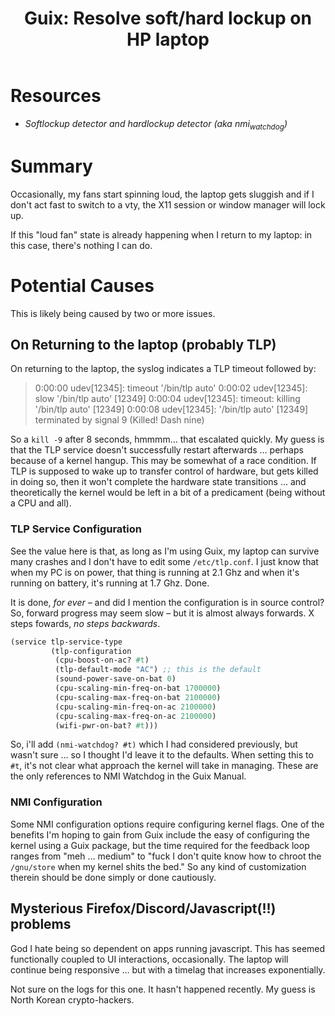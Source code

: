 :PROPERTIES:
:ID:       8ac3f8d8-5357-4b78-9c30-2473783c3ad3
:END:
#+title: Guix: Resolve soft/hard lockup on HP laptop

* Resources

+ [[Softlockup detector and hardlockup detector (aka nmi_watchdog)][Softlockup detector and hardlockup detector (aka nmi_watchdog)]]

* Summary

Occasionally, my fans start spinning loud, the laptop gets sluggish and if I
don't act fast to switch to a vty, the X11 session or window manager will lock
up.

If this "loud fan" state is already happening when I return to my laptop: in
this case, there's nothing I can do.

* Potential Causes

This is likely being caused by two or more issues.

** On Returning to the laptop (probably TLP)

On returning to the laptop, the syslog indicates a TLP timeout followed by:

#+begin_quote
0:00:00 udev[12345]: timeout '/bin/tlp auto'
0:00:02 udev[12345]: slow '/bin/tlp auto' [12349]
0:00:04 udev[12345]: timeout: killing '/bin/tlp auto' [12349]
0:00:08 udev[12345]: '/bin/tlp auto' [12349] terminated by signal 9 (Killed! Dash nine)
#+end_quote

So a =kill -9= after 8 seconds, hmmmm... that escalated quickly. My guess is
that the TLP service doesn't successfully restart afterwards ... perhaps because
of a kernel hangup. This may be somewhat of a race condition. If TLP is supposed
to wake up to transfer control of hardware, but gets killed in doing so, then it
won't complete the hardware state transitions ... and theoretically the kernel
would be left in a bit of a predicament (being without a CPU and all).

*** TLP Service Configuration

See the value here is that, as long as I'm using Guix, my laptop can survive
many crashes and I don't have to edit some =/etc/tlp.conf=. I just know that
when my PC is on power, that thing is running at 2.1 Ghz and when it's running
on battery, it's running at 1.7 Ghz. Done.

It is done, /for ever/ -- and did I mention the configuration is in source
control? So, forward progress may seem slow -- but it is almost always
forwards. X steps fowards, /no steps backwards/.

#+begin_src scheme
(service tlp-service-type
         (tlp-configuration
          (cpu-boost-on-ac? #t)
          (tlp-default-mode "AC") ;; this is the default
          (sound-power-save-on-bat 0)
          (cpu-scaling-min-freq-on-bat 1700000)
          (cpu-scaling-max-freq-on-bat 2100000)
          (cpu-scaling-min-freq-on-ac 2100000)
          (cpu-scaling-max-freq-on-ac 2100000)
          (wifi-pwr-on-bat? #t)))
#+end_src

So, i'll add =(nmi-watchdog? #t)= which I had considered previously, but wasn't
sure ... so I thought I'd leave it to the defaults. When setting this to =#t=,
it's not clear what approach the kernel will take in managing. These are the
only references to NMI Watchdog in the Guix Manual.

*** NMI Configuration

Some NMI configuration options require configuring kernel flags. One of the
benefits I'm hoping to gain from Guix include the easy of configuring the kernel
using a Guix package, but the time required for the feedback loop ranges from
"meh ... medium" to "fuck I don't quite know how to chroot the =/gnu/store= when
my kernel shits the bed."  So any kind of customization therein should be done
simply or done cautiously.

** Mysterious Firefox/Discord/Javascript(!!) problems

God I hate being so dependent on apps running javascript. This has seemed
functionally coupled to UI interactions, occasionally. The laptop will continue
being responsive ... but with a timelag that increases exponentially.

Not sure on the logs for this one. It hasn't happened recently. My guess is
North Korean crypto-hackers.

